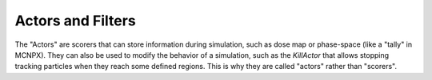 Actors and Filters
===================

The "Actors" are scorers that can store information during simulation, such as dose map or phase-space (like a "tally" in MCNPX). They can also be used to modify the behavior of a simulation, such as the `KillActor` that allows stopping tracking particles when they reach some defined regions. This is why they are called "actors" rather than "scorers".
